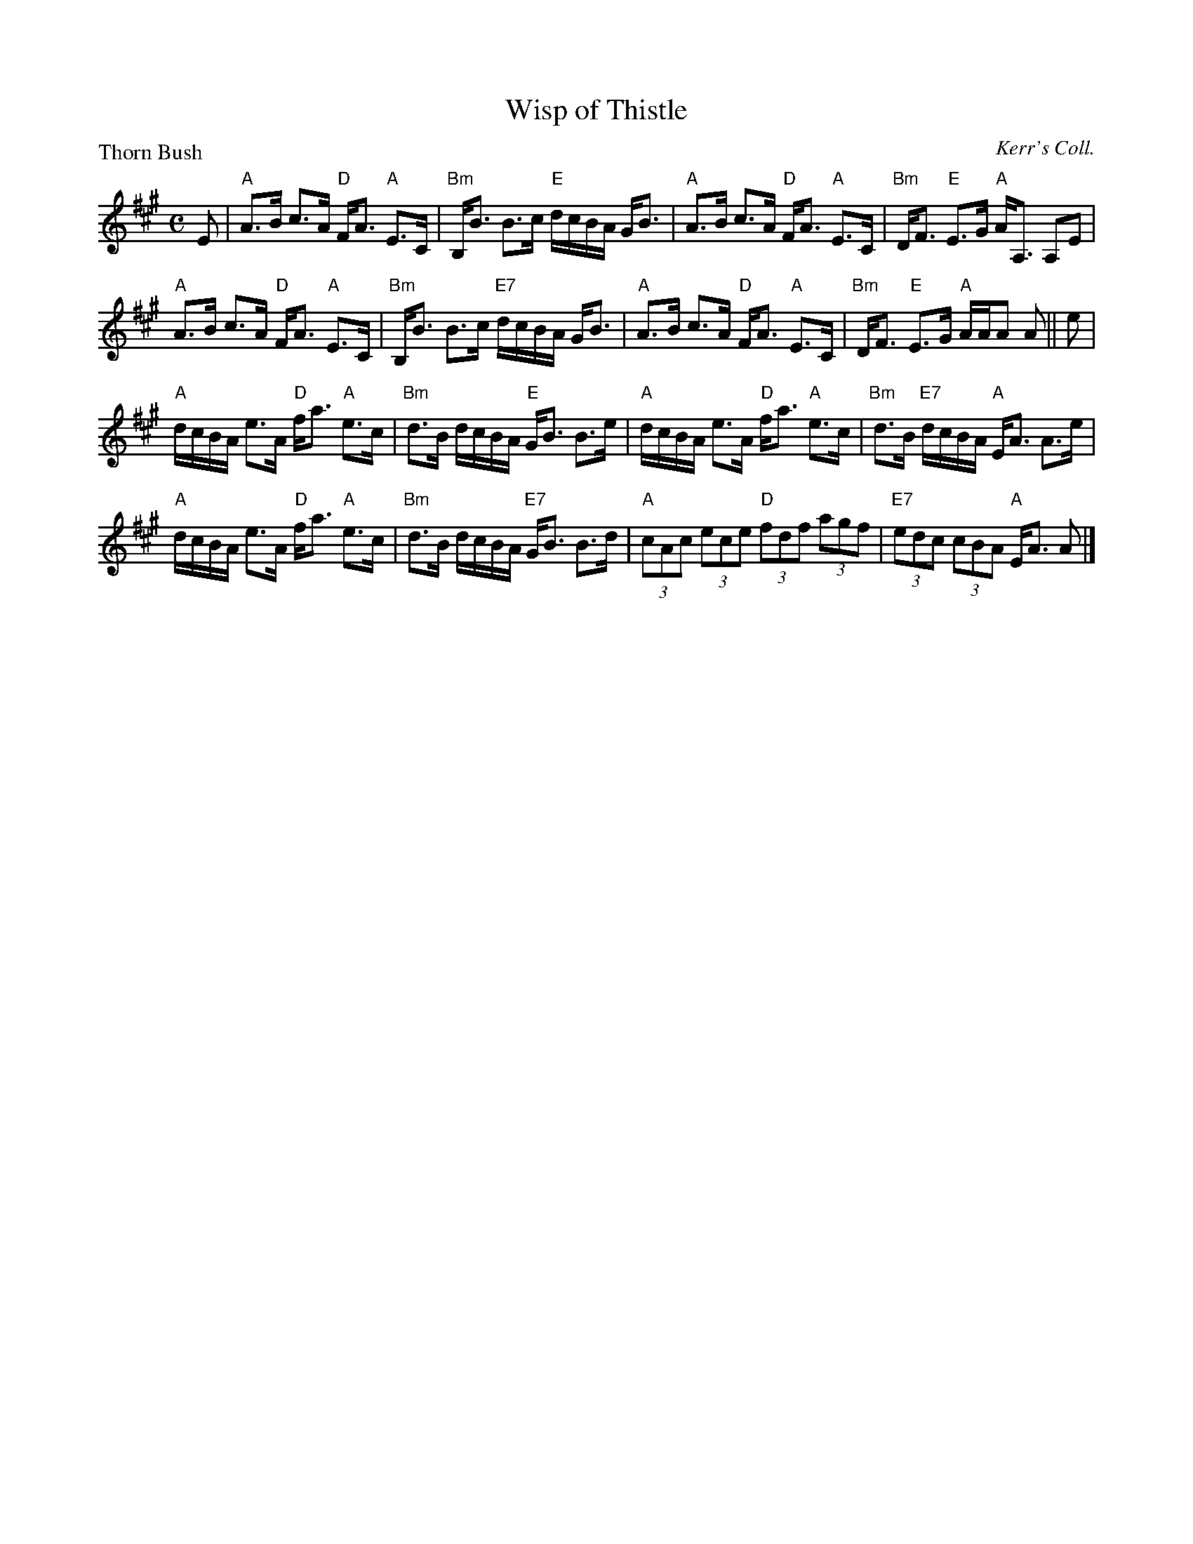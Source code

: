 X:3704
T:Wisp of Thistle
P:Thorn Bush
O:Kerr's Coll.
B:RSCDS 37-4
Z:Anselm Lingnau <anselm@strathspey.org>
R:Strathspey (8x32)
M:C
L:1/8
K:A
%
E|"A"A>B c>A "D"F<A "A"E>C|"Bm"B,<B B>c "E"d/c/B/A/ G<B|\
  "A"A>B c>A "D"F<A "A"E>C|"Bm"D<F "E"E>G "A"A<A, A,E|
  "A"A>B c>A "D"F<A "A"E>C|"Bm"B,<B B>c "E7"d/c/B/A/ G<B|\
  "A"A>B c>A "D"F<A "A"E>C|"Bm"D<F "E"E>G "A"A/A/A A||e|
  "A"d/c/B/A/ e>A "D"f<a "A"e>c|"Bm"d>B d/c/B/A/ "E"G<B B>e|\
  "A"d/c/B/A/ e>A "D"f<a "A"e>c|"Bm"d>B "E7"d/c/B/A/ "A"E<A A>e|
  "A"d/c/B/A/ e>A "D"f<a "A"e>c|"Bm"d>B d/c/B/A/ "E7"G<B B>d|\
  "A"(3cAc (3ece "D"(3fdf (3agf|"E7"(3edc (3cBA "A"E<A A|]
